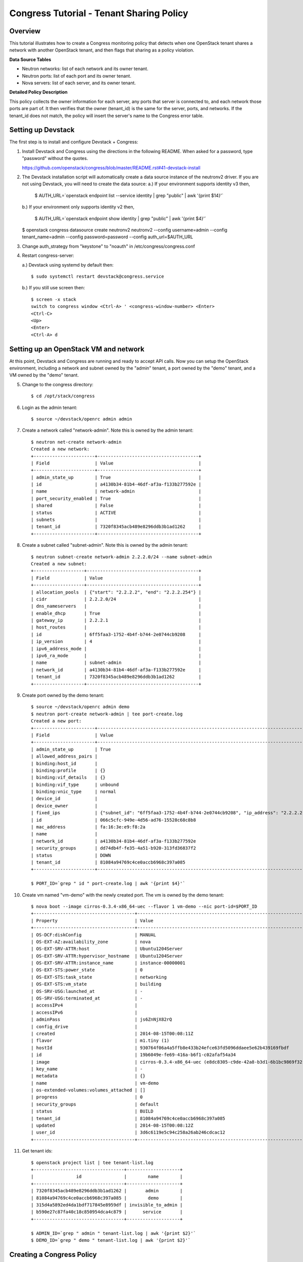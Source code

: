 Congress Tutorial - Tenant Sharing Policy
=========================================

Overview
--------
This tutorial illustrates how to create a Congress monitoring policy
that detects when one OpenStack tenant shares a network with another
OpenStack tenant, and then flags that sharing as a policy violation.

**Data Source Tables**

* Neutron networks: list of each network and its owner tenant.
* Neutron ports: list of each port and its owner tenant.
* Nova servers: list of each server, and its owner tenant.


**Detailed Policy Description**

This policy collects the owner information for each server, any ports
that server is connected to, and each network those ports are part of.
It then verifies that the owner (tenant_id) is the same for the
server, ports, and networks.  If the tenant_id does not match, the
policy will insert the server's name to the Congress error table.


Setting up Devstack
-------------------

The first step is to install and configure Devstack + Congress:

1) Install Devstack and Congress using the directions in the following
   README.  When asked for a password, type "password" without the quotes.

   https://github.com/openstack/congress/blob/master/README.rst#41-devstack-install

2) The Devstack installation script will automatically create a data source
   instance of the neutronv2 driver. If you are not using Devstack, you will
   need to create the data source:
   a.) If your environment supports identity v3 then,

     $ AUTH_URL=`openstack endpoint list --service identity | grep "public" | awk '{print $14}'`

   b.) If your environment only supports identity v2 then,

     $ AUTH_URL=`openstack endpoint show identity | grep "public" | awk '{print $4}'`

   $ openstack congress datasource create neutronv2 neutronv2 --config username=admin --config tenant_name=admin --config password=password --config auth_url=$AUTH_URL

3) Change auth_strategy from "keystone" to "noauth" in
   /etc/congress/congress.conf

4) Restart congress-server:

   a.) Devstack using systemd by default then::

     $ sudo systemctl restart devstack@congress.service

   b.) If you still use screen then::

     $ screen -x stack
     switch to congress window <Ctrl-A> ' <congress-window-number> <Enter>
     <Ctrl-C>
     <Up>
     <Enter>
     <Ctrl-A> d

Setting up an OpenStack VM and network
--------------------------------------

At this point, Devstack and Congress are running and ready to accept
API calls.  Now you can setup the OpenStack environment, including a
network and subnet owned by the "admin" tenant, a port owned by the
"demo" tenant, and a VM owned by the "demo" tenant.

5) Change to the congress directory::

     $ cd /opt/stack/congress

6) Login as the admin tenant::

     $ source ~/devstack/openrc admin admin

7) Create a network called "network-admin". Note this is owned by the admin
   tenant::

     $ neutron net-create network-admin
     Created a new network:
     +-----------------------+--------------------------------------+
     | Field                 | Value                                |
     +-----------------------+--------------------------------------+
     | admin_state_up        | True                                 |
     | id                    | a4130b34-81b4-46df-af3a-f133b277592e |
     | name                  | network-admin                        |
     | port_security_enabled | True                                 |
     | shared                | False                                |
     | status                | ACTIVE                               |
     | subnets               |                                      |
     | tenant_id             | 7320f8345acb489e8296ddb3b1ad1262     |
     +-----------------------+--------------------------------------+

8) Create a subnet called "subnet-admin".  Note this is owned by the admin
   tenant::

     $ neutron subnet-create network-admin 2.2.2.0/24 --name subnet-admin
     Created a new subnet:
     +-------------------+------------------------------------------+
     | Field             | Value                                    |
     +-------------------+------------------------------------------+
     | allocation_pools  | {"start": "2.2.2.2", "end": "2.2.2.254"} |
     | cidr              | 2.2.2.0/24                               |
     | dns_nameservers   |                                          |
     | enable_dhcp       | True                                     |
     | gateway_ip        | 2.2.2.1                                  |
     | host_routes       |                                          |
     | id                | 6ff5faa3-1752-4b4f-b744-2e0744cb9208     |
     | ip_version        | 4                                        |
     | ipv6_address_mode |                                          |
     | ipv6_ra_mode      |                                          |
     | name              | subnet-admin                             |
     | network_id        | a4130b34-81b4-46df-af3a-f133b277592e     |
     | tenant_id         | 7320f8345acb489e8296ddb3b1ad1262         |
     +-------------------+------------------------------------------+

9) Create port owned by the demo tenant::

     $ source ~/devstack/openrc admin demo
     $ neutron port-create network-admin | tee port-create.log
     Created a new port:
     +-----------------------+--------------------------------------------------------------------------------+
     | Field                 | Value                                                                          |
     +-----------------------+--------------------------------------------------------------------------------+
     | admin_state_up        | True                                                                           |
     | allowed_address_pairs |                                                                                |
     | binding:host_id       |                                                                                |
     | binding:profile       | {}                                                                             |
     | binding:vif_details   | {}                                                                             |
     | binding:vif_type      | unbound                                                                        |
     | binding:vnic_type     | normal                                                                         |
     | device_id             |                                                                                |
     | device_owner          |                                                                                |
     | fixed_ips             | {"subnet_id": "6ff5faa3-1752-4b4f-b744-2e0744cb9208", "ip_address": "2.2.2.2"} |
     | id                    | 066c5cfc-949e-4d56-ad76-15528c68c8b8                                           |
     | mac_address           | fa:16:3e:e9:f8:2a                                                              |
     | name                  |                                                                                |
     | network_id            | a4130b34-81b4-46df-af3a-f133b277592e                                           |
     | security_groups       | dd74db4f-fe35-4a51-b920-313fd36837f2                                           |
     | status                | DOWN                                                                           |
     | tenant_id             | 81084a94769c4ce0accb6968c397a085                                               |
     +-----------------------+--------------------------------------------------------------------------------+

     $ PORT_ID=`grep " id " port-create.log | awk '{print $4}'`

10) Create vm named "vm-demo" with the newly created port.  The vm is owned by
    the demo tenant::

     $ nova boot --image cirros-0.3.4-x86_64-uec --flavor 1 vm-demo --nic port-id=$PORT_ID
     +--------------------------------------+----------------------------------------------------------------+
     | Property                             | Value                                                          |
     +--------------------------------------+----------------------------------------------------------------+
     | OS-DCF:diskConfig                    | MANUAL                                                         |
     | OS-EXT-AZ:availability_zone          | nova                                                           |
     | OS-EXT-SRV-ATTR:host                 | Ubuntu1204Server                                               |
     | OS-EXT-SRV-ATTR:hypervisor_hostname  | Ubuntu1204Server                                               |
     | OS-EXT-SRV-ATTR:instance_name        | instance-00000001                                              |
     | OS-EXT-STS:power_state               | 0                                                              |
     | OS-EXT-STS:task_state                | networking                                                     |
     | OS-EXT-STS:vm_state                  | building                                                       |
     | OS-SRV-USG:launched_at               | -                                                              |
     | OS-SRV-USG:terminated_at             | -                                                              |
     | accessIPv4                           |                                                                |
     | accessIPv6                           |                                                                |
     | adminPass                            | js6ZnNjX82rQ                                                   |
     | config_drive                         |                                                                |
     | created                              | 2014-08-15T00:08:11Z                                           |
     | flavor                               | m1.tiny (1)                                                    |
     | hostId                               | 930764f06a4a5ffb8e433b24efce63fd5096ddaee5e62b439169fbdf       |
     | id                                   | 19b6049e-fe69-416a-b6f1-c02afaf54a34                           |
     | image                                | cirros-0.3.4-x86_64-uec (e8dc8305-c9de-42a8-b3d1-6b1bc9869f32) |
     | key_name                             | -                                                              |
     | metadata                             | {}                                                             |
     | name                                 | vm-demo                                                        |
     | os-extended-volumes:volumes_attached | []                                                             |
     | progress                             | 0                                                              |
     | security_groups                      | default                                                        |
     | status                               | BUILD                                                          |
     | tenant_id                            | 81084a94769c4ce0accb6968c397a085                               |
     | updated                              | 2014-08-15T00:08:12Z                                           |
     | user_id                              | 3d6c6119e5c94c258a26ab246cdcac12                               |
     +--------------------------------------+----------------------------------------------------------------+

11) Get tenant ids::

     $ openstack project list | tee tenant-list.log
     +----------------------------------+--------------------+
     |                id                |        name        |
     +----------------------------------+--------------------+
     | 7320f8345acb489e8296ddb3b1ad1262 |       admin        |
     | 81084a94769c4ce0accb6968c397a085 |        demo        |
     | 315d4a5892ed4da1bdf717845e8959df | invisible_to_admin |
     | b590e27c87fa40c18c850954dca4c879 |      service       |
     +----------------------------------+--------------------+

     $ ADMIN_ID=`grep " admin " tenant-list.log | awk '{print $2}'`
     $ DEMO_ID=`grep " demo " tenant-list.log | awk '{print $2}'`

Creating a Congress Policy
--------------------------

At this point, demo's vm exists and its port is connected to an
network belonging to admin.  This is a violation of the policy.  Now
you will add the congress policy to detect the violation.

12) Add a rule that detects when a VM is connected to a port belonging to a
    different group::

     CongressClient:
     $ openstack congress policy rule create classification "error(name2) :- neutronv2:ports(a, tenant_id, c, network_id, e, f, g, device_id, i), nova:servers(device_id, name2, c2, d2, tenant_id2, f2, g2, h2), neutronv2:networks(network_id, tenant_id3, c3, d3, e3, f3), not same_group(tenant_id, tenant_id2)"
     +---------+--------------------------------------------------------------------------+
     | Field   | Value                                                                    |
     +---------+--------------------------------------------------------------------------+
     | comment | None                                                                     |
     | id      | c235f3a6-44cc-4222-8201-80188f9601ce                                     |
     | name    | None                                                                     |
     | rule    | error(name2) :-                                                          |
     |         |     neutronv2:ports(a, tenant_id, c, network_id, e, f, g, device_id, i), |
     |         |     nova:servers(device_id, name2, c2, d2, tenant_id2, f2, g2, h2),      |
     |         |     neutronv2:networks(network_id, tenant_id3, c3, d3, e3, f3),          |
     |         |     not same_group(tenant_id, tenant_id2)                                |
     +---------+--------------------------------------------------------------------------+

    or::

     $ curl -X POST localhost:1789/v1/policies/classification/rules -d '{"rule": "error(name2) :- neutronv2:ports(a, tenant_id, c, network_id, e, f, g, device_id, i), nova:servers(device_id, name2, c2, d2, tenant_id2, f2, g2, h2), neutronv2:networks(network_id, tenant_id3, c3, d3, e3, f3), not same_group(tenant_id, tenant_id2)"}'
     {"comment": null, "id": "783ff249-6a52-4691-baf7-3cdfb8f9d200", "rule": "error(name2) :- \n    neutronv2:ports(a, tenant_id, c, network_id, e, f, g, device_id, i),\n    nova:servers(device_id, name2, c2, d2, tenant_id2, f2, g2, h2),\n    neutronv2:networks(network_id, tenant_id3, c3, d3, e3, f3),\n    not same_group(tenant_id, tenant_id2)", "name": null}


13) Add a rule that detects when a port is connected to a network belonging to
    a different group::

     CongressClient:
     $ openstack congress policy rule create classification "error(name2) :- neutronv2:ports(a, tenant_id, c, network_id, e, f, g, device_id, i), nova:servers(device_id, name2, c2, d2, tenant_id2, f2, g2, h2), neutronv2:networks(network_id, tenant_id3, c3, d3, e3, f3), not same_group(tenant_id2, tenant_id3)"
     +---------+--------------------------------------------------------------------------+
     | Field   | Value                                                                    |
     +---------+--------------------------------------------------------------------------+
     | comment | None                                                                     |
     | id      | f7369e20-8b1b-4315-9b68-68197d740521                                     |
     | name    | None                                                                     |
     | rule    | error(name2) :-                                                          |
     |         |     neutronv2:ports(a, tenant_id, c, network_id, e, f, g, device_id, i), |
     |         |     nova:servers(device_id, name2, c2, d2, tenant_id2, f2, g2, h2),      |
     |         |     neutronv2:networks(network_id, tenant_id3, c3, d3, e3, f3),          |
     |         |     not same_group(tenant_id2, tenant_id3)                               |
     +---------+--------------------------------------------------------------------------+

    or::

     $ curl -X POST localhost:1789/v1/policies/classification/rules -d '{"rule": "error(name2) :- neutronv2:ports(a, tenant_id, c, network_id, e, f, g, device_id, i), nova:servers(device_id, name2, c2, d2, tenant_id2, f2, g2, h2), neutronv2:networks(network_id, tenant_id3, c3, d3, e3, f3), not same_group(tenant_id2, tenant_id3)"}'
     {"comment": null, "id": "f7708411-a0fc-4ee8-99e6-0f4be7e980ff", "rule": "error(name2) :- \n    neutronv2:ports(a, tenant_id, c, network_id, e, f, g, device_id, i),\n    nova:servers(device_id, name2, c2, d2, tenant_id2, f2, g2, h2),\n    neutronv2:networks(network_id, tenant_id3, c3, d3, e3, f3),\n    not same_group(tenant_id2, tenant_id3)", "name": null}

14) Define a table mapping a tenant_id to any other tenant in the same group::

     CongressClient:
     $ openstack congress policy rule create classification "same_group(x, y) :- group(x, g), group(y, g)"
     +---------+--------------------------------------+
     | Field   | Value                                |
     +---------+--------------------------------------+
     | comment | None                                 |
     | id      | a3d0cfcb-d013-4578-ac60-3e8cefb4ab35 |
     | name    | None                                 |
     | rule    | same_group(x, y) :-                  |
     |         |     group(x, g),                     |
     |         |     group(y, g)                      |
     +---------+--------------------------------------+

    or::

     $ curl -X POST localhost:1789/v1/policies/classification/rules -d '{"rule": "same_group(x, y) :- group(x, g), group(y, g)"}'
     {"comment": null, "id": "e919d62e-b9af-4b50-a22c-c266379417b8", "rule": "same_group(x, y) :- \n    group(x, g),\n    group(y, g)", "name": null}

15) Create a table mapping tenant_id to a group name.  admin and demo are in
    two separate groups called "IT" and "Marketing" respectively.  In practice,
    this "group" table would receive group membership information from a system
    like Keystone or ActiveDirectory.  In this tutorial, we'll populate the
    group table with membership information manually::

     CongressClient:
     $ openstack congress policy rule create classification "group(\"$ADMIN_ID\", \"IT\") :- true"
     +---------+-----------------------------------------------------+
     | Field   | Value                                               |
     +---------+-----------------------------------------------------+
     | comment | None                                                |
     | id      | 97a6aeb0-0c9d-493b-8b0c-77691c1c3547                |
     | name    | None                                                |
     | rule    | group("14a3eb4f5b234b578ff905a4bec71605", "IT") :-  |
     |         |     true()                                          |
     +---------+-----------------------------------------------------+

    or::

     $ curl -X POST localhost:1789/v1/policies/classification/rules -d "{\"rule\": \"group(\\\"$ADMIN_ID\\\", \\\"IT\\\") :- true \"}"
     {"comment": null, "id": "4a51b768-1458-4c68-881f-1cf2f1edb344", "rule": "group(\"14a3eb4f5b234b578ff905a4bec71605\", \"IT\") :- \n    true()", "name": null}

    Then::

     CongressClient:
     $ openstack congress policy rule create classification "group(\"$DEMO_ID\", \"Marketing\") :- true"
     +---------+------------------------------------------------------------+
     | Field   | Value                                                      |
     +---------+------------------------------------------------------------+
     | comment | None                                                       |
     | id      | 67c0d86d-f7cf-4db1-9efa-4d46960a3905                       |
     | name    | None                                                       |
     | rule    | group("8f08a89de9c945d4ac7f945f1d93b676", "Marketing") :-  |
     |         |     true()                                                 |
     +---------+------------------------------------------------------------+

    or::

     $ curl -X POST localhost:1789/v1/policies/classification/rules -d "{\"rule\": \"group(\\\"$DEMO_ID\\\", \\\"Marketing\\\") :- true \"}"
     {"comment": null, "id": "e6b57c8f-ffd2-4acf-839c-83284519ae3c", "rule": "group(\"8f08a89de9c945d4ac7f945f1d93b676\", \"Marketing\") :- \n    true()", "name": null}

Listing Policy Violations
-------------------------

Finally, we can print the error table to see if there are any
violations (which there are).

16) List the errors.  You should see one entry for "vm-demo"::

     $ curl -X GET localhost:1789/v1/policies/classification/tables/error/rows
     {
       "results": [
         {
           "data": [
             "vm-demo"
           ]
         }
       ]
     }

Fix the Policy Violation
------------------------

17) To fix the policy violation, we'll remove the demo's port from admin's
    network::

     $ neutron port-delete $PORT_ID
     Deleted port: 066c5cfc-949e-4d56-ad76-15528c68c8b8

Relisting Policy Violations
---------------------------

18) Now, when print the error table it will be empty because there are no
    violations::

     $ curl -X GET localhost:1789/v1/policies/classification/tables/error/rows
     {
       "results": []
     }

